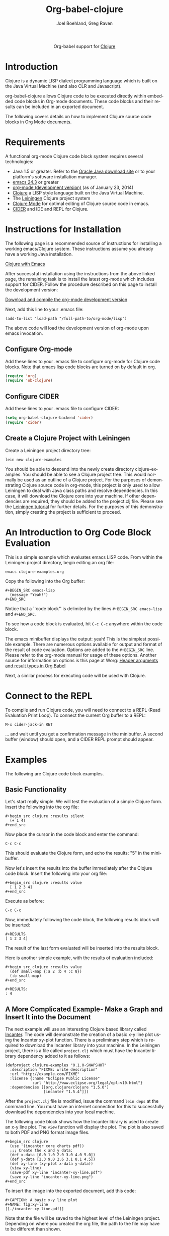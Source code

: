 #+OPTIONS:    H:3 num:nil toc:2 \n:nil ::t |:t ^:{} -:t f:t *:t tex:t d:(HIDE) tags:not-in-toc
#+STARTUP:    align fold nodlcheck hidestars oddeven lognotestate hideblocks
#+SEQ_TODO:   TODO(t) INPROGRESS(i) WAITING(w@) | DONE(d) CANCELED(c@)
#+TAGS:       Write(w) Update(u) Fix(f) Check(c) noexport(n)
#+TITLE:      Org-babel-clojure
#+AUTHOR:     Joel Boehland, Greg Raven
#+EMAIL:      joel dot boehland at evocomputing dot com, soapy-smith at comcast dot net
#+LANGUAGE:   en
#+HTML_LINK_UP:    index.html
#+HTML_LINK_HOME:  https://orgmode.org/worg/

#+begin_export html
  <div id="subtitle" style="float: center; text-align: center;">
  <p>
  Org-babel support for
  <a href="http://clojure.org/">Clojure</a>
  </p>
  <p>
  <a href="http://clojure.org/">
  <img src="http://clojure.org/images/clojure-logo-120b.png"/>
  </a>
  </p>
  </div>
#+end_export

* Notes 							   :noexport:
** Template Design
  - What the user wants to know:
    - Required software
    - How to install it
    - How to configure it in Org-babel
    - Org-babel conventions that might affect the language
    - How it modifies Org-babel
    - Common ways to use it
 * Updated January 2014 to CIDER which replaces swank/slime.  Greg Raven

* Introduction
Clojure is a dynamic LISP dialect programming language which is built on the Java Virtual Machine (and also CLR and Javascript).

org-babel-clojure allows Clojure code to be executed directly within embedded code blocks in Org-mode documents. 
These code blocks and their results can be included in an exported document.

The following covers details on how to implement Clojure source code blocks in Org Mode documents.

* Requirements
A functional org-mode Clojure code block system requires several technologies:
 * Java 1.5 or greater.  Refer to the [[http://www.oracle.com/technetwork/java/index.html][Oracle Java download site]] or to your platform's software installation manager.
 * [[http://www.gnu.org/software/emacs/][emacs 24.3]] or greater
 * [[https://orgmode.org/][org-mode (development version)]] (as of January 23, 2014)
 * [[http://clojure.org/][Clojure]] a LISP style language built on the Java Virtual Machine.
 * The [[http://leiningen.org/][Leiningen]] Clojure project system
 * [[https://github.com/clojure-emacs/clojure-mode][Clojure Mode]] for optimal editing of Clojure source code in emacs.
 * [[https://github.com/clojure-emacs/cider][CIDER]] and IDE and REPL for Clojure.
* Instructions for Installation

The following page is a recommended source of instructions for installing a working emacs/Clojure system.
These instructions assume you already have a working Java installation.

[[http://clojure-doc.org/articles/tutorials/emacs.html][Clojure with Emacs]]

After successful installation using the instructions from the above linked page, the remaining
task is to install the latest org-mode which includes support for CIDER.
Follow the procedure described on this page to install the development version:

[[https://orgmode.org/worg/org-faq.html#keeping-current-with-Org-mode-development][Download and compile the org-mode development version]]

Next, add this line to your .emacs file:
#+begin_example
(add-to-list 'load-path "/full-path-to/org-mode/lisp")
#+end_example
The above code will load the development version of org-mode upon emacs invocation.

** Configure Org-mode

Add these lines to your .emacs file to configure org-mode for Clojure code blocks.
Note that emacs lisp code blocks are turned on by default in org.

#+BEGIN_SRC emacs-lisp
  (require 'org)
  (require 'ob-clojure)
#+END_SRC

** Configure CIDER

Add these lines to your .emacs file to configure CIDER:

#+BEGIN_SRC emacs-lisp :tangle emacs.el
  (setq org-babel-clojure-backend 'cider)
  (require 'cider)
#+END_SRC

** Create a Clojure Project with Leiningen

Create a Leiningen project directory tree:

=lein new clojure-examples=

You should be able to descend into the newly create directory clojure-examples.  You should be able to see
a Clojure project tree.  This would normally be used as an outline of a Clojure project.
For the purposes of demonstrating Clojure source code in org-mode, this
project is only used to allow Leiningen to deal with Java class paths and resolve
dependencies.  In this case, it will download the Clojure core into your machine.  If other
dependencies are required, they should be added to the project.clj file.  Please see
the [[https://github.com/technomancy/leiningen/blob/stable/doc/TUTORIAL.md][Leiningen tutorial]] for further details.  For the purposes of this demonstration,
simply creating the project is sufficient to proceed.

* An Introduction to Org Code Block Evaluation

This is a simple example which evaluates emacs LISP code.
From within the Leiningen project directory, begin editing an org file:

=emacs clojure-examples.org=

Copy the following into the Org buffer:
#+begin_example
#+BEGIN_SRC emacs-lisp
  (message "Yeah!")
#+END_SRC
#+end_example

Notice that a ``code block'' is delimited by the lines =#+BEGIN_SRC emacs-lisp=
and =#+END_SRC=.

To see how a code block is evaluated, hit =C-c C-c= anywhere within the code block.

The emacs minibuffer displays the output: yeah!
This is the simplest possible example.  There are numerous options
available for output and format of the result of code evaluation.
Options are added to the =#+BEGIN_SRC= line.
Please refer to the org-mode manual for usage of these options.
Another source for information on options is this page at Worg:
[[https://orgmode.org/worg/org-contrib/babel/header-args.html][Header arguments and result types in Org Babel]]
 
Next, a similar process for executing code will be used with Clojure.

* Connect to the REPL

To compile and run Clojure code, you will need to connect to a REPL (Read Evaluation Print Loop).
To connect the current Org buffer to a REPL:

=M-x cider-jack-in RET=

... and wait until you get a confirmation message in the minibuffer.
A second buffer (window) should open, and a CIDER REPL prompt should appear.

* Examples
The following are Clojure code block examples.
** Basic Functionality

Let's start really simple. We will test the evaluation of a
simple Clojure form. Insert the following into the org file:

#+begin_example
,#+begin_src clojure :results silent
  (+ 1 4)
,#+end_src
#+end_example
    
Now place the cursor in the code block and enter the command:

=C-c C-c=
    
This should evaluate the Clojure form, and echo the results: "5" in the mini-buffer.
    
Now let's insert the results into the buffer immediately after the Clojure code
block. Insert the following into your org file:

#+begin_example
,#+begin_src clojure :results value
  [ 1 2 3 4]
,#+end_src
#+end_example

Execute as before:

=C-c C-c=
    
Now, immediately following the code block, the following results block will be inserted:

#+begin_example
,#+RESULTS
[ 1 2 3 4]
#+end_example

The result of the last form evaluated will be inserted into the results block.

Here is another simple example, with the results of evaluation included:
#+begin_example
,#+begin_src clojure :results value
  (def small-map {:a 2 :b 4 :c 8})
  (:b small-map)
,#+end_src

,#+RESULTS:
: 4
#+end_example

** A More Complicated Example- Make a Graph and Insert It into the Document

The next example will use an interesting Clojure based library called [[http://incanter.org/][Incanter]].
The code will demonstrate the creation of a basic x-y line plot using the Incanter xy-plot function.
There is a preliminary step which is required to download the Incanter library into your machine.
In the Leiningen project, there is a file called =project.clj= which must
have the Incanter library dependency added to it as follows:

#+begin_example
(defproject clojure-examples "0.1.0-SNAPSHOT"
  :description "FIXME: write description"
  :url "http://example.com/FIXME"
  :license {:name "Eclipse Public License"
            :url "http://www.eclipse.org/legal/epl-v10.html"}
  :dependencies [[org.clojure/clojure "1.5.0"]
                 [incanter "1.5.4"]])
#+end_example

After the =project.clj= file is modified, issue the command =lein deps= at the
command line.  You must have an internet connection for this to successfully
download the dependencies into your local machine.

The following code block shows how the Incanter library is
used to create an x-y line plot.  The =view= function will display the plot. 
The plot is also saved to both PDF and PNG format image files.
#+begin_example
,#+begin_src clojure
  (use '(incanter core charts pdf))
  ;;; Create the x and y data:
  (def x-data [0.0 1.0 2.0 3.0 4.0 5.0])
  (def y-data [2.3 9.0 2.6 3.1 8.1 4.5])
  (def xy-line (xy-plot x-data y-data))
  (view xy-line)
  (save-pdf xy-line "incanter-xy-line.pdf")
  (save xy-line "incanter-xy-line.png")
,#+end_src
#+end_example

To insert the image into the exported document, add this code:
#+begin_example
  ,#+CAPTION: A basic x-y line plot
  ,#+NAME: fig:xy-line
  [[./incanter-xy-line.pdf]]
#+end_example

Note that the file will be saved to the highest level of the Leiningen project.
Depending on where you created the org file, the path to the file may have to be different
than shown.
** Export to LaTeX or HTML

To export to LaTeX, =C-c C-e l l=.
To export to HTML, =C-c C-e h h=.

Note that the exported HTML will hyperlink the PDF file;
to embed the image in the HTML, switch to the PNG image file.
The exported LaTeX (.tex) file will embed either the PDF or PNG file.
Graphical quality will be superior with the PDF file.

* Session Evaluation

By default, each individual code block will execute by starting a Clojure process.
Each code block will execute in isolation from the others.  Due to the start-up
time of a Java virtual machine, this can make execution of many blocks slow.
The :session option will allow control of the process assigned to each code block.
Please refer to the org manual for details on :session usage.

* Specify namespace

By default, each individual code block will execute under CIDER
connection session's current namespace. But you can specify a namespace like bellowing:

#+begin_example
,#+begin_src clojure :results pp
(ns kk.test)
(def he "hi")
,#+end_src

,#+RESULTS:
: #'kk.test/he

You can see the second code block still us individual namespace.

,#+begin_src clojure :results value :ns kk2
(def he "hi")
,*ns*
,#+end_src

,#+RESULTS:
: nil#'kk2/he#namespace[kk2
#+end_example

* Change Clojure cwd in Org-mode way

As this blog post [[https://stardiviner.github.io/Blog/Clojure%2520Plotting%2520to%2520Org%2520inline%2520image%2520in%2520ob-clojure.html][Clojure Plotting to Org inline image in ob-clojure]] mentioned.

Because Clojure is based on JVM, can JVM does not allow to dynamically
change current working directory (=cwd=). So if you use =ob-clojure= in
Org-mode, and need to interact with path, directory, file etc. You
need to figure other ways. Here is an Org-mode way, use header
argument ~:var~ to pass current buffer's path into Clojure, then use
this dir variable in Clojure to construct a correct path.

#+begin_src org
,#+begin_src clojure :results graphics :dir "data/images" :file "ob-clojure-literate.png" :var dir=(concat (file-name-directory (buffer-file-name)) "data/images/")
(use '(incanter core stats datasets charts io pdf))
(def hist (histogram (sample-normal 1000)))
(save hist (str dir "ob-clojure-literate.png"))
,#+end_src
#+end_src

* Evaluating with babashka

You can also evaluate a Clojure code block using [[https://github.com/babashka/babashka][babashka]] (assuming
you have it installed). To do so, either customize
~org-babel-clojure-backend~ or use the ~:backend~ header argument. For
example:

#+begin_example
,#+begin_src clojure :backend babashka
  (range 3)
,#+end_src

,#+RESULTS:
: (0 1 2)
#+end_example

* Additional Examples

The above set-up and examples were intended for the beginner to achieve success
with Clojure code blocks in org mode documents.

Please refer to the documentation for emacs, Clojure-mode, and CIDER which are
referenced in the requirements session for details on how to enhance the system
beyond the basics described in this tutorial.

More examples of Clojure code blocks can be found at these sites:
 * [[http://bzg.fr/emacs-org-babel-overtone-intro.html][Emacs Org and Overtone]]
 * [[https://github.com/lambdatronic/org-babel-example][Literate Programming Solution to the Potter Kata]]
 * [[https://github.com/Greg-R/incanterchartcustom][Incanter Chart Customizations]]
 * [[https://github.com/thi-ng/geom][thi.ng/geom: Comprehensive geometry toolkit for Clojure/ClojureScript developed in a literate programming style.]]
